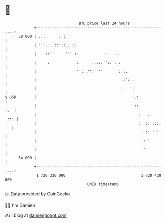 * 👋

#+begin_example
                                    BTC price last 24 hours                    
                +------------------------------------------------------------+ 
         58 000 | ...      . :                                               | 
                | '''. ..::'::...:.                                          | 
                |    ::''     ''' :.           :.   ...                      | 
                |     :            :.     ..:::''::': :                      | 
                |                  ''::.'':' ''       :.:.                   | 
                |                                      ::'::.                | 
                |                                      :   ':                | 
   $ USD        |                                           '.:              | 
                |                                            ::.         :.  | 
                |                                              :   :.   .::: | 
                |                                              :  ::':::: '  | 
                |                                               : :: ' '     | 
                |                                               :: '         | 
                |                                               :'           | 
         54 000 |                                                            | 
                +------------------------------------------------------------+ 
                 1 720 330 000                                  1 720 420 000  
                                        UNIX timestamp                         
#+end_example
📈 Data provided by CoinGecko

🧑‍💻 I'm Damien

✍️ I blog at [[https://www.damiengonot.com][damiengonot.com]]
